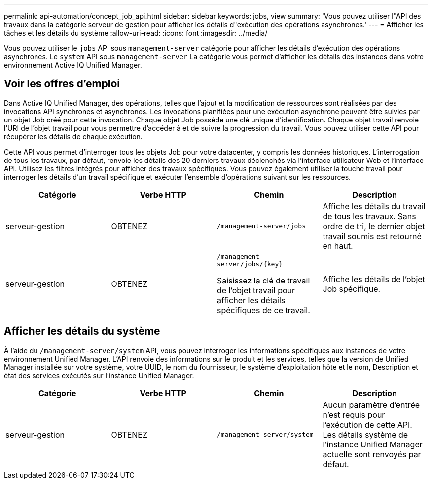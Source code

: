 ---
permalink: api-automation/concept_job_api.html 
sidebar: sidebar 
keywords: jobs, view 
summary: 'Vous pouvez utiliser l"API des travaux dans la catégorie serveur de gestion pour afficher les détails d"exécution des opérations asynchrones.' 
---
= Afficher les tâches et les détails du système
:allow-uri-read: 
:icons: font
:imagesdir: ../media/


[role="lead"]
Vous pouvez utiliser le `jobs` API sous `management-server` catégorie pour afficher les détails d'exécution des opérations asynchrones. Le `system` API sous `management-server` La catégorie vous permet d'afficher les détails des instances dans votre environnement Active IQ Unified Manager.



== Voir les offres d'emploi

Dans Active IQ Unified Manager, des opérations, telles que l'ajout et la modification de ressources sont réalisées par des invocations API synchrones et asynchrones. Les invocations planifiées pour une exécution asynchrone peuvent être suivies par un objet Job créé pour cette invocation. Chaque objet Job possède une clé unique d'identification. Chaque objet travail renvoie l'URI de l'objet travail pour vous permettre d'accéder à et de suivre la progression du travail. Vous pouvez utiliser cette API pour récupérer les détails de chaque exécution.

Cette API vous permet d'interroger tous les objets Job pour votre datacenter, y compris les données historiques. L'interrogation de tous les travaux, par défaut, renvoie les détails des 20 derniers travaux déclenchés via l'interface utilisateur Web et l'interface API. Utilisez les filtres intégrés pour afficher des travaux spécifiques. Vous pouvez également utiliser la touche travail pour interroger les détails d'un travail spécifique et exécuter l'ensemble d'opérations suivant sur les ressources.

[cols="4*"]
|===
| Catégorie | Verbe HTTP | Chemin | Description 


 a| 
serveur-gestion
 a| 
OBTENEZ
 a| 
`/management-server/jobs`
 a| 
Affiche les détails du travail de tous les travaux. Sans ordre de tri, le dernier objet travail soumis est retourné en haut.



 a| 
serveur-gestion
 a| 
OBTENEZ
 a| 
`/management-server/jobs/\{key}`

Saisissez la clé de travail de l'objet travail pour afficher les détails spécifiques de ce travail.
 a| 
Affiche les détails de l'objet Job spécifique.

|===


== Afficher les détails du système

À l'aide du `/management-server/system` API, vous pouvez interroger les informations spécifiques aux instances de votre environnement Unified Manager. L'API renvoie des informations sur le produit et les services, telles que la version de Unified Manager installée sur votre système, votre UUID, le nom du fournisseur, le système d'exploitation hôte et le nom, Description et état des services exécutés sur l'instance Unified Manager.

[cols="4*"]
|===
| Catégorie | Verbe HTTP | Chemin | Description 


 a| 
serveur-gestion
 a| 
OBTENEZ
 a| 
`/management-server/system`
 a| 
Aucun paramètre d'entrée n'est requis pour l'exécution de cette API. Les détails système de l'instance Unified Manager actuelle sont renvoyés par défaut.

|===